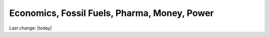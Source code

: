 Economics, Fossil Fuels, Pharma, Money, Power
==============================================

.. contents::
   :local:
 

Last change: |today|